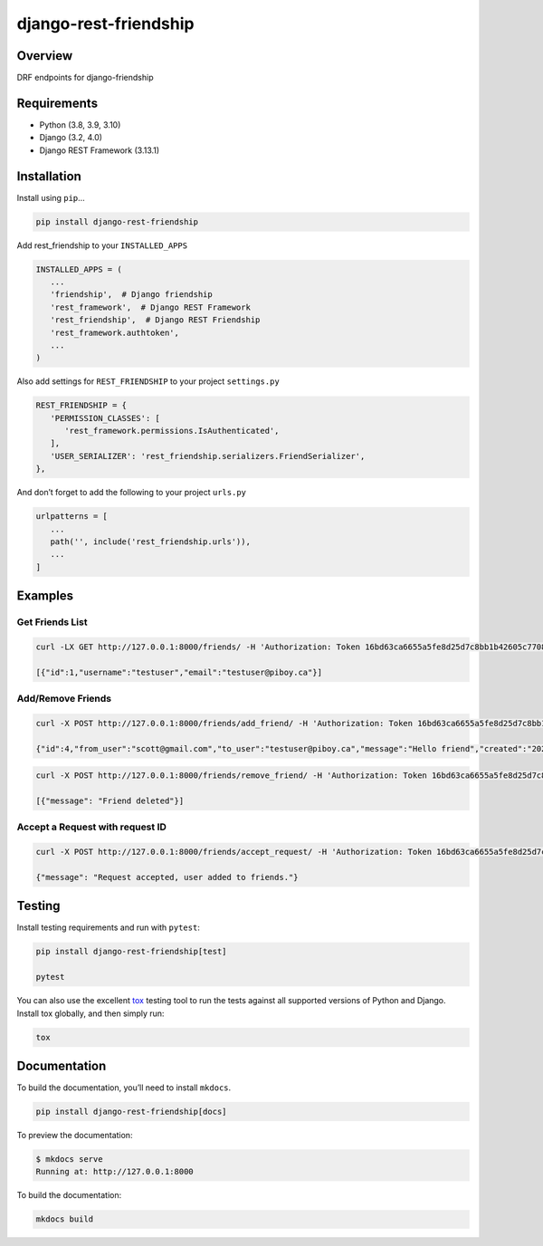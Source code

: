 django-rest-friendship
======================

|PyPI| |Build| |coverage|

.. |PyPI| image:: https://img.shields.io/pypi/v/django-rest-friendship

.. |Build| image:: https://img.shields.io/github/workflow/status/dnmellen/django-rest-friendship/Python%20package

.. |coverage| image:: https://img.shields.io/codecov/c/gh/dnmellen/django-rest-friendship

Overview
--------

DRF endpoints for django-friendship

Requirements
------------

- Python (3.8, 3.9, 3.10)
- Django (3.2, 4.0)
- Django REST Framework (3.13.1)

Installation
------------

Install using ``pip``\ …

.. code:: bash

   pip install django-rest-friendship

Add rest_friendship to your ``INSTALLED_APPS``

.. code:: python

   INSTALLED_APPS = (
      ...
      'friendship',  # Django friendship
      'rest_framework',  # Django REST Framework
      'rest_friendship',  # Django REST Friendship
      'rest_framework.authtoken',
      ...
   )

Also add settings for ``REST_FRIENDSHIP`` to your project ``settings.py``

.. code:: python

   REST_FRIENDSHIP = {
      'PERMISSION_CLASSES': [
         'rest_framework.permissions.IsAuthenticated',
      ],
      'USER_SERIALIZER': 'rest_friendship.serializers.FriendSerializer',
   },

And don’t forget to add the following to your project ``urls.py``

.. code:: python

   urlpatterns = [
      ...
      path('', include('rest_friendship.urls')),
      ...
   ]

Examples
--------

Get Friends List
^^^^^^^^^^^^^^^^

.. code:: bash

   curl -LX GET http://127.0.0.1:8000/friends/ -H 'Authorization: Token 16bd63ca6655a5fe8d25d7c8bb1b42605c77088b'

   [{"id":1,"username":"testuser","email":"testuser@piboy.ca"}]

Add/Remove Friends
^^^^^^^^^^^^^^^^^^

.. code:: bash

   curl -X POST http://127.0.0.1:8000/friends/add_friend/ -H 'Authorization: Token 16bd63ca6655a5fe8d25d7c8bb1b42605c77088b' --data 'to_user=testuser&message=Hello+friend'

   {"id":4,"from_user":"scott@gmail.com","to_user":"testuser@piboy.ca","message":"Hello friend","created":"2022-01-22T04:21:43.593950Z","rejected":null,"viewed":null}

.. code:: bash

   curl -X POST http://127.0.0.1:8000/friends/remove_friend/ -H 'Authorization: Token 16bd63ca6655a5fe8d25d7c8bb1b42605c77088b' --data 'to_user=testuser'

   [{"message": "Friend deleted"}]

Accept a Request with request ID
^^^^^^^^^^^^^^^^^^^^^^^^^^^^^^^^

.. code:: bash

   curl -X POST http://127.0.0.1:8000/friends/accept_request/ -H 'Authorization: Token 16bd63ca6655a5fe8d25d7c8bb1b42605c77088b' --data 'id=1'

   {"message": "Request accepted, user added to friends."}

Testing
-------

Install testing requirements and run with ``pytest``:

.. code:: bash

   pip install django-rest-friendship[test] 
   
   pytest

You can also use the excellent `tox <http://tox.readthedocs.org/en/latest/>`__ testing tool to run the
tests against all supported versions of Python and Django. Install tox
globally, and then simply run:

.. code:: bash

   tox

Documentation
-------------

To build the documentation, you’ll need to install ``mkdocs``.

.. code:: bash

   pip install django-rest-friendship[docs]

To preview the documentation:

.. code:: bash

   $ mkdocs serve
   Running at: http://127.0.0.1:8000

To build the documentation:

.. code:: bash

   mkdocs build
